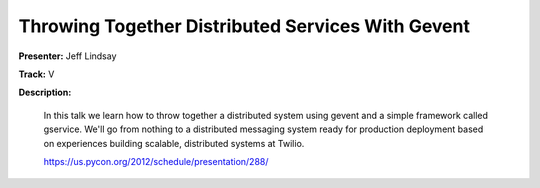 Throwing Together Distributed Services With Gevent
==================================================

**Presenter:** Jeff Lindsay

**Track:** V

**Description:**

    In this talk we learn how to throw together a distributed system using gevent and a simple framework called gservice. We'll go from nothing to a distributed messaging system ready for production deployment based on experiences building scalable, distributed systems at Twilio.

    https://us.pycon.org/2012/schedule/presentation/288/